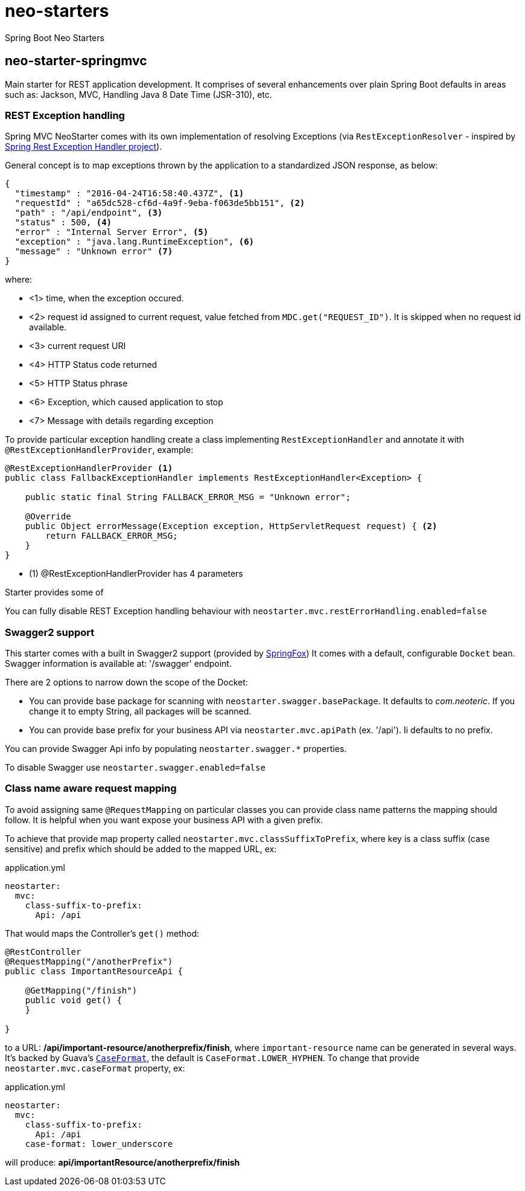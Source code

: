 # neo-starters
Spring Boot Neo Starters


## neo-starter-springmvc

Main starter for REST application development. It comprises of several
enhancements over plain Spring Boot defaults in areas such as: Jackson,
MVC, Handling Java 8 Date Time (JSR-310), etc.

### REST Exception handling

Spring MVC NeoStarter comes with its own implementation of resolving Exceptions (via `RestExceptionResolver` - inspired by
https://github.com/jirutka/spring-rest-exception-handler/[Spring Rest Exception Handler project]).

General concept is to map exceptions thrown by the application to a standardized JSON response, as below:
[source,json]
----
{
  "timestamp" : "2016-04-24T16:58:40.437Z", <1>
  "requestId" : "a65dc528-cf6d-4a9f-9eba-f063de5bb151", <2>
  "path" : "/api/endpoint", <3>
  "status" : 500, <4>
  "error" : "Internal Server Error", <5>
  "exception" : "java.lang.RuntimeException", <6>
  "message" : "Unknown error" <7>
}
----
where:

- <1> time, when the exception occured.
- <2> request id assigned to current request, value fetched from `MDC.get("REQUEST_ID")`. It is skipped when no request id available.
- <3> current request URI
- <4> HTTP Status code returned
- <5> HTTP Status phrase
- <6> Exception, which caused application to stop
- <7> Message with details regarding exception

To provide particular exception handling create a class implementing `RestExceptionHandler`
and annotate it with `@RestExceptionHandlerProvider`, example:

[source,java]
----
@RestExceptionHandlerProvider <1>
public class FallbackExceptionHandler implements RestExceptionHandler<Exception> {

    public static final String FALLBACK_ERROR_MSG = "Unknown error";

    @Override
    public Object errorMessage(Exception exception, HttpServletRequest request) { <2>
        return FALLBACK_ERROR_MSG;
    }
}
----

- (1) @RestExceptionHandlerProvider has 4 parameters

Starter provides some of

You can fully disable REST Exception handling behaviour with `neostarter.mvc.restErrorHandling.enabled=false`



### Swagger2 support

This starter comes with a built in Swagger2 support (provided by http://springfox.github.io/springfox/[SpringFox])
It comes with a default, configurable `Docket` bean. Swagger information is available at: '/swagger' endpoint.

There are 2 options to narrow down the scope of the Docket:

- You can provide base package for scanning with `neostarter.swagger.basePackage`. It defaults to _com.neoteric_. If you
change it to empty String, all packages will be scanned.
- You can provide base prefix for your business API via `neostarter.mvc.apiPath` (ex. '/api'). Ii defaults to no prefix.

You can provide Swagger Api info by populating `neostarter.swagger.*` properties.

To disable Swagger use `neostarter.swagger.enabled=false`


### Class name aware request mapping

To avoid assigning same `@RequestMapping` on particular classes you can provide class name patterns
the mapping should follow. It is helpful when you want expose your business API with a given prefix.

To achieve that provide map property called `neostarter.mvc.classSuffixToPrefix`, where key is a class suffix
(case sensitive) and prefix which should be added to the mapped URL, ex:

[source,yml]
.application.yml
----
neostarter:
  mvc:
    class-suffix-to-prefix:
      Api: /api
----

That would maps the Controller's `get()` method:
[source,java]
----
@RestController
@RequestMapping("/anotherPrefix")
public class ImportantResourceApi {

    @GetMapping("/finish")
    public void get() {
    }

}
----

to a URL: */api/important-resource/anotherprefix/finish*, where `important-resource` name can be generated in
several ways. It's backed by Guava's
`http://docs.guava-libraries.googlecode.com/git/javadoc/com/google/common/base/CaseFormat.html[CaseFormat]`,
 the default is `CaseFormat.LOWER_HYPHEN`. To change that provide `neostarter.mvc.caseFormat` property, ex:
[source,yml]
.application.yml
----
neostarter:
  mvc:
    class-suffix-to-prefix:
      Api: /api
    case-format: lower_underscore
----

will produce: *api/importantResource/anotherprefix/finish*
